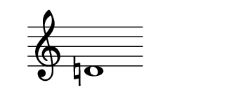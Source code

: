 \version "2.22.2"
#(set-default-paper-size '(cons (* 125 pt) (* 50 pt)))

\header { tagline = " " }

\new Staff \with {
	\override TimeSignature.stencil = ##f
}{
	\time 100/2 % no bar lines (probably)
	\clef treble
	\key c \major
	| d'!1 |
}
